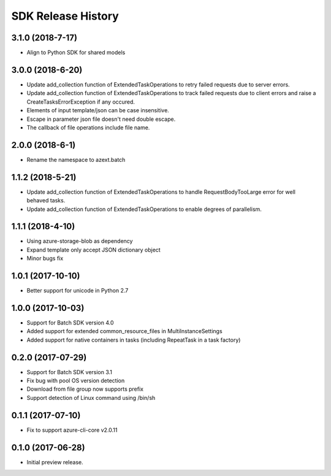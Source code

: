 .. :changelog:

SDK Release History
===================

3.1.0 (2018-7-17)
------------------

* Align to Python SDK for shared models

3.0.0 (2018-6-20)
------------------

* Update add_collection function of ExtendedTaskOperations to retry failed requests due to server errors.
* Update add_collection function of ExtendedTaskOperations to track failed requests due to client errors and raise a CreateTasksErrorException if any occured.
* Elements of input template/json can be case insensitive.
* Escape in parameter json file doesn't need double escape.
* The callback of file operations include file name.

2.0.0 (2018-6-1)
------------------

* Rename the namespace to azext.batch

1.1.2 (2018-5-21)
------------------

* Update add_collection function of ExtendedTaskOperations to handle RequestBodyTooLarge error for well behaved tasks.
* Update add_collection function of ExtendedTaskOperations to enable degrees of parallelism.

1.1.1 (2018-4-10)
------------------

* Using azure-storage-blob as dependency
* Expand template only accept JSON dictionary object
* Minor bugs fix

1.0.1 (2017-10-10)
------------------

* Better support for unicode in Python 2.7

1.0.0 (2017-10-03)
------------------

* Support for Batch SDK version 4.0
* Added support for extended common_resource_files in MultiInstanceSettings
* Added support for native containers in tasks (including RepeatTask in a task factory)

0.2.0 (2017-07-29)
------------------

* Support for Batch SDK version 3.1 
* Fix bug with pool OS version detection
* Download from file group now supports prefix
* Support detection of Linux command using /bin/sh

0.1.1 (2017-07-10)
------------------

* Fix to support azure-cli-core v2.0.11


0.1.0 (2017-06-28)
------------------

* Initial preview release.

